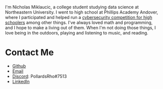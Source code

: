 #+BEGIN_COMMENT
.. title: About Me
.. slug: about-me
.. date: 2019-08-02 19:35:07 UTC-04:00
.. tags: meta
.. category: meta
.. link: 
.. description: About the author
.. type: text

#+END_COMMENT


[[img-url:/images/headshot.jpg]]

I'm Nicholas Miklaucic, a college student studying data science at Northeastern University. I went
to high school at Phillips Academy Andover, where I participated and helped run a [[http://2019.pactf.com][cybersecurity
competition for high schoolers]] among other things. I've always loved math and programming, and I
hope to make a living out of them. When I'm not doing those things, I love being in the outdoors,
playing and listening to music, and reading.

* Contact Me
 - [[https://github.com/nicholas-miklaucic][Github]]
 - [[mailto:nicholas.miklaucic@gmail.com][Email]]
 - [[https://discordapp.com][Discord]]: PollardsRho#7513
 - [[https://www.linkedin.com/in/nicholas-miklaucic/][LinkedIn]]

